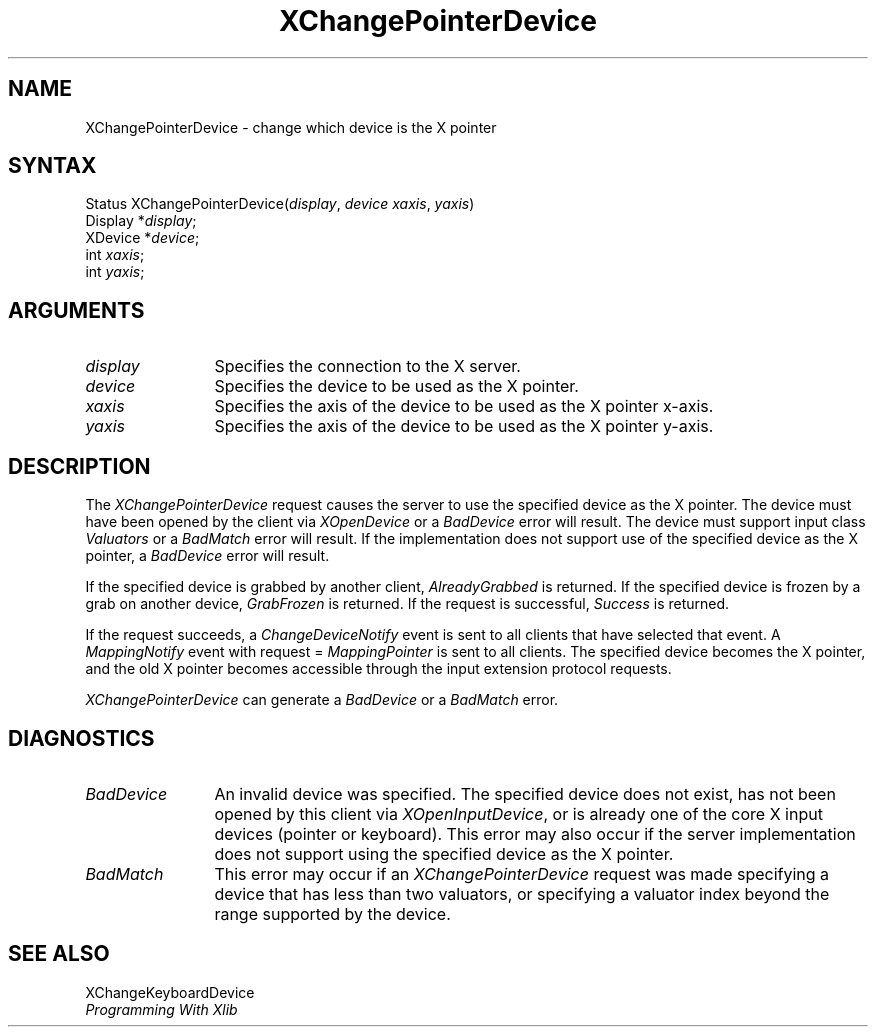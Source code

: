 .\"
.\" Copyright ([\d,\s]*) by Hewlett-Packard Company, Ardent Computer, 
.\" 
.\" Permission to use, copy, modify, distribute, and sell this documentation 
.\" for any purpose and without fee is hereby granted, provided that the above
.\" copyright notice and this permission notice appear in all copies.
.\" Ardent, and Hewlett-Packard make no representations about the 
.\" suitability for any purpose of the information in this document.  It is 
.\" provided \`\`as is'' without express or implied warranty.
.\" 
.\" $XConsortium: XChgPtr.man /main/6 1995/12/15 14:08:53 gildea $
.ds xL Programming With Xlib
.TH XChangePointerDevice 3X11 "Release 6.1" "X Version 11" "X FUNCTIONS"
.SH NAME
XChangePointerDevice \- change which device is the X pointer
.SH SYNTAX
Status XChangePointerDevice\^(\^\fIdisplay\fP, \fIdevice\fP\^ \fIxaxis\fP\^, \fIyaxis\fP\^)
.br
      Display *\fIdisplay\fP\^;
.br
      XDevice *\fIdevice\fP\^; 
.br
      int \fIxaxis\fP\^; 
.br
      int \fIyaxis\fP\^; 
.br
.SH ARGUMENTS
.TP 12
.I display
Specifies the connection to the X server.
.TP 12
.I device
Specifies the device to be used as the X pointer.
.TP 12
.I xaxis
Specifies the axis of the device to be used as the X pointer x-axis.
.TP 12
.I yaxis
Specifies the axis of the device to be used as the X pointer y-axis.
.SH DESCRIPTION
The \fIXChangePointerDevice\fP request causes the server to use the specified
device as the X pointer.  The device must have been opened by the client via
\fIXOpenDevice\fP or a \fIBadDevice\fP error will result.  The device must
support input class \fIValuators\fP or a \fIBadMatch\fP error will result.
If the implementation does not support use of the specified device as the
X pointer, a \fIBadDevice\fP error will result.
.LP
If the specified device is grabbed by another client, \fIAlreadyGrabbed\fP
is returned.  If the specified device is frozen by a grab on another device,
\fIGrabFrozen\fP is returned.
If the request is successful, \fISuccess\fP is returned.
.LP
If the request succeeds,
a \fIChangeDeviceNotify\fP event is sent to all clients that have selected that
event.  A \fIMappingNotify\fP event with request = \fIMappingPointer\fP is
sent to all clients.
The specified device becomes the X pointer, and
the old X pointer becomes accessible through the input extension
protocol requests.
.LP
\fIXChangePointerDevice\fP can generate a \fIBadDevice\fP or a \fIBadMatch\fP
error.
.SH DIAGNOSTICS
.TP 12
\fIBadDevice\fP
An invalid device was specified.  The specified device does not exist, has 
not been opened by this client via \fIXOpenInputDevice\fP, or is already
one of the core X input devices (pointer or keyboard).  This error may also
occur if the server implementation does not support using the specified
device as the X pointer.
.TP 12
\fIBadMatch\fP
This error may occur if an \fIXChangePointerDevice\fP request was made 
specifying a device that has less than two valuators, or specifying a 
valuator index beyond the range supported by the device.
.SH "SEE ALSO"
XChangeKeyboardDevice
.br
\fI\*(xL\fP
